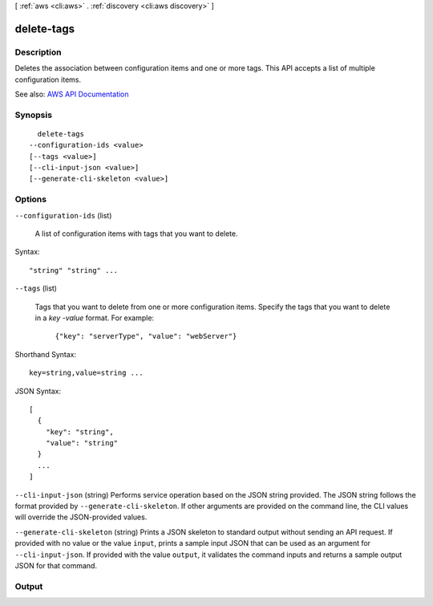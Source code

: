 [ :ref:`aws <cli:aws>` . :ref:`discovery <cli:aws discovery>` ]

.. _cli:aws discovery delete-tags:


***********
delete-tags
***********



===========
Description
===========



Deletes the association between configuration items and one or more tags. This API accepts a list of multiple configuration items.



See also: `AWS API Documentation <https://docs.aws.amazon.com/goto/WebAPI/discovery-2015-11-01/DeleteTags>`_


========
Synopsis
========

::

    delete-tags
  --configuration-ids <value>
  [--tags <value>]
  [--cli-input-json <value>]
  [--generate-cli-skeleton <value>]




=======
Options
=======

``--configuration-ids`` (list)


  A list of configuration items with tags that you want to delete.

  



Syntax::

  "string" "string" ...



``--tags`` (list)


  Tags that you want to delete from one or more configuration items. Specify the tags that you want to delete in a *key* -*value* format. For example:

   

   ``{"key": "serverType", "value": "webServer"}``  

  



Shorthand Syntax::

    key=string,value=string ...




JSON Syntax::

  [
    {
      "key": "string",
      "value": "string"
    }
    ...
  ]



``--cli-input-json`` (string)
Performs service operation based on the JSON string provided. The JSON string follows the format provided by ``--generate-cli-skeleton``. If other arguments are provided on the command line, the CLI values will override the JSON-provided values.

``--generate-cli-skeleton`` (string)
Prints a JSON skeleton to standard output without sending an API request. If provided with no value or the value ``input``, prints a sample input JSON that can be used as an argument for ``--cli-input-json``. If provided with the value ``output``, it validates the command inputs and returns a sample output JSON for that command.



======
Output
======

